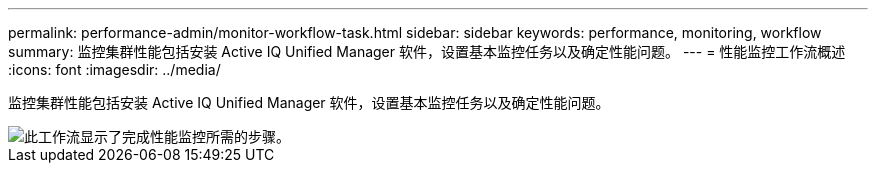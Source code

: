 ---
permalink: performance-admin/monitor-workflow-task.html 
sidebar: sidebar 
keywords: performance, monitoring, workflow 
summary: 监控集群性能包括安装 Active IQ Unified Manager 软件，设置基本监控任务以及确定性能问题。 
---
= 性能监控工作流概述
:icons: font
:imagesdir: ../media/


[role="lead"]
监控集群性能包括安装 Active IQ Unified Manager 软件，设置基本监控任务以及确定性能问题。

image::../media/performance-monitoring-workflow-perf-admin.gif[此工作流显示了完成性能监控所需的步骤。]
